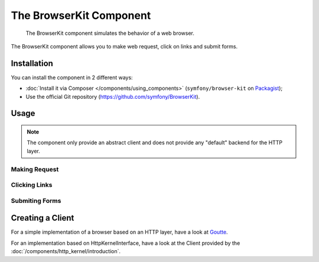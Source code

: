 .. index::
   single: BrowserKit
   single: Components; BrowserKit

The BrowserKit Component
========================

    The BrowserKit component simulates the behavior of a web browser.

The BrowserKit component allows you to make web request, click on links and submit forms. 

Installation
------------

You can install the component in 2 different ways:

* :doc:`Install it via Composer </components/using_components>` (``symfony/browser-kit`` on `Packagist`_);
* Use the official Git repository (https://github.com/symfony/BrowserKit).

Usage
-----

.. note::
    The component only provide an abstract client and does not provide any "default" backend for the HTTP layer.

Making Request
~~~~~~~~~~~~~~

Clicking Links
~~~~~~~~~~~~~~

Submiting Forms
~~~~~~~~~~~~~~~~

Creating a Client
-----------------

For a simple implementation of a browser based on an HTTP layer, have a look at Goutte_.

For an implementation based on HttpKernelInterface, have a look at the Client provided by the :doc:`/components/http_kernel/introduction`.

.. _Packagist: https://packagist.org/packages/symfony/event-dispatcher
.. _Goutte: https://github.com/fabpot/Goutte
